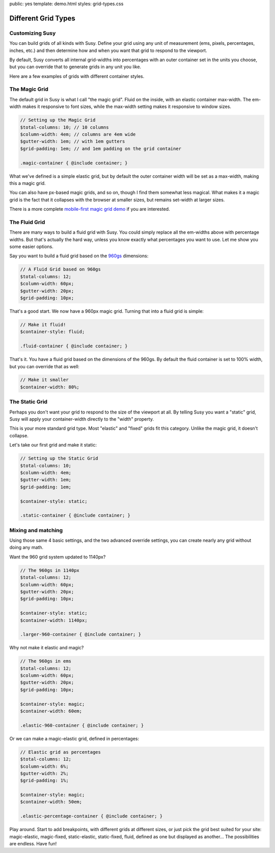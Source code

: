 public: yes
template: demo.html
styles: grid-types.css


Different Grid Types
====================


Customizing Susy
----------------

You can build grids of all kinds with Susy.
Define your grid using any unit of measurement
(ems, pixels, percentages, inches, etc.)
and then determine how and when
you want that grid to respond to the viewport.

By default,
Susy converts all internal grid-widths into percentages
with an outer container set in the units you choose,
but you can override that to generate grids in any unit you like.

Here are a few examples
of grids with different container styles.


The Magic Grid
--------------

.. raw:: html

  <aside class="demo magic-container">
    <h3>.magic-container</h3>
    <p>
      10 columns,
      4em width,
      1em gutters,
      1em padding.
      Magic.
    </p>
  </aside>

The default grid in Susy is what I call "the magic grid".
Fluid on the inside,
with an elastic container max-width.
The em-width makes it responsive to font sizes,
while the max-width setting makes it responsive to window sizes.

.. code-block:: scss

    // Setting up the Magic Grid
    $total-columns: 10; // 10 columns
    $column-width: 4em; // columns are 4em wide
    $gutter-width: 1em; // with 1em gutters
    $grid-padding: 1em; // and 1em padding on the grid container

    .magic-container { @include container; }

What we've defined is a simple elastic grid,
but by default the outer container width
will be set as a max-width,
making this a magic grid.

You can also have px-based magic grids,
and so on,
though I find them somewhat less magical.
What makes it a magic grid
is the fact that it collapses with the browser at smaller sizes,
but remains set-width at larger sizes.

There is a more complete
`mobile-first magic grid demo </demos/magic/>`_
if you are interested.


The Fluid Grid
--------------

.. raw:: html

  <aside class="demo fluid-container">
    <h3>.fluid-container</h3>
    <p>
      12 columns,
      60px initial width,
      20px initial gutters,
      10px initial padding.
      Fluid.
    </p>
  </aside>

There are many ways to build a fluid grid with Susy.
You could simply replace all the em-widths above
with percentage widths.
But that's actually the hard way,
unless you know exactly what percentages you want to use.
Let me show you some easier options.

Say you want to build a fluid grid
based on the `960gs <http://960.gs/>`_ dimensions:

.. code-block:: scss

    // A Fluid Grid based on 960gs
    $total-columns: 12;
    $column-width: 60px;
    $gutter-width: 20px;
    $grid-padding: 10px;

That's a good start.
We now have a 960px magic grid.
Turning that into a fluid grid is simple:

.. code-block:: scss

    // Make it fluid!
    $container-style: fluid;

    .fluid-container { @include container; }

That's it.
You have a fluid grid
based on the dimensions of the 960gs.
By default the fluid container is set to 100% width,
but you can override that as well:

.. code-block:: scss

    // Make it smaller
    $container-width: 80%;


The Static Grid
---------------

.. raw:: html

  <aside class="demo static-container">
    <h3>.static-container</h3>
    <p>
      10 columns,
      4em width,
      1em gutters,
      1em padding.
      Static.
    </p>
  </aside>

Perhaps you don't want your grid to respond
to the size of the viewport at all.
By telling Susy you want a "static" grid,
Susy will apply your container-width
directly to the "width" property.

This is your more standard grid type.
Most "elastic" and "fixed" grids fit this category.
Unlike the magic grid, it doesn't collapse.

Let's take our first grid and make it static:

.. code-block:: scss

    // Setting up the Static Grid
    $total-columns: 10;
    $column-width: 4em;
    $gutter-width: 1em;
    $grid-padding: 1em;

    $container-style: static;

    .static-container { @include container; }


Mixing and matching
-------------------

Using those same 4 basic settings,
and the two advanced override settings,
you can create nearly any grid without doing any math.

Want the 960 grid system
updated to 1140px?

.. code-block:: scss

    // The 960gs in 1140px
    $total-columns: 12;
    $column-width: 60px;
    $gutter-width: 20px;
    $grid-padding: 10px;

    $container-style: static;
    $container-width: 1140px;

    .larger-960-container { @include container; }

Why not make it elastic and magic?

.. code-block:: scss

    // The 960gs in ems
    $total-columns: 12;
    $column-width: 60px;
    $gutter-width: 20px;
    $grid-padding: 10px;

    $container-style: magic;
    $container-width: 60em;

    .elastic-960-container { @include container; }

Or we can make a magic-elastic grid,
defined in percentages:

.. code-block:: scss

    // Elastic grid as percentages
    $total-columns: 12;
    $column-width: 6%;
    $gutter-width: 2%;
    $grid-padding: 1%;

    $container-style: magic;
    $container-width: 50em;

    .elastic-percentage-container { @include container; }

Play around.
Start to add breakpoints,
with different grids at different sizes,
or just pick the grid best suited for your site:
magic-elastic,
magic-fixed,
static-elastic,
static-fixed,
fluid,
defined as one but displayed as another...
The possibilities are endless.
Have fun!
